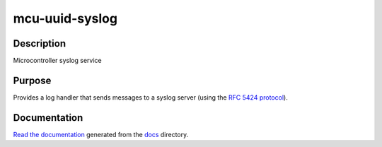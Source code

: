 mcu-uuid-syslog |Build Status|
==============================

Description
-----------

Microcontroller syslog service

Purpose
-------

Provides a log handler that sends messages to a syslog server (using
the `RFC 5424 protocol <https://tools.ietf.org/html/rfc5424>`_).

Documentation
-------------

`Read the documentation <https://mcu-uuid-syslog.readthedocs.io/>`_
generated from the docs_ directory.

.. _docs: docs/

.. |Build Status| image:: https://travis-ci.org/nomis/mcu-uuid-syslog.svg?branch=master
   :target: https://travis-ci.org/nomis/mcu-uuid-syslog
